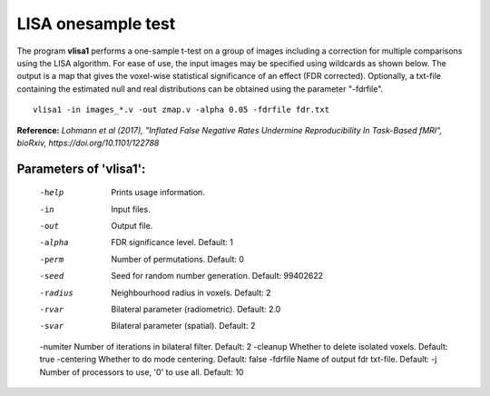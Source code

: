 LISA onesample test
=======================


The program **vlisa1** performs a one-sample t-test on a group of images
including a correction for multiple comparisons using the LISA algorithm.
For ease of use, the input images may be specified using wildcards as shown below.
The output is a map that gives the voxel-wise statistical significance of 
an effect (FDR corrected). Optionally, a txt-file containing the estimated
null and real distributions can be obtained using the parameter "-fdrfile".


::

   vlisa1 -in images_*.v -out zmap.v -alpha 0.05 -fdrfile fdr.txt



**Reference:**
*Lohmann et al (2017),
"Inflated False Negative Rates Undermine Reproducibility In Task-Based fMRI",
bioRxiv, https://doi.org/10.1101/122788*


Parameters of 'vlisa1':
```````````````````````````````````

    -help    Prints usage information.
    -in      Input files.
    -out     Output file.
    -alpha   FDR significance level. Default: 1
    -perm    Number of permutations. Default: 0
    -seed    Seed for random number generation. Default: 99402622
    -radius  Neighbourhood radius in voxels. Default: 2
    -rvar    Bilateral parameter (radiometric). Default: 2.0
    -svar    Bilateral parameter (spatial). Default: 2
    -numiter Number of iterations in bilateral filter. Default: 2
    -cleanup  Whether to delete isolated voxels. Default: true
    -centering Whether to do mode centering. Default: false
    -fdrfile  Name of output fdr txt-file. Default: 
    -j        Number of processors to use, '0' to use all. Default: 10


.. index:: lisa1

